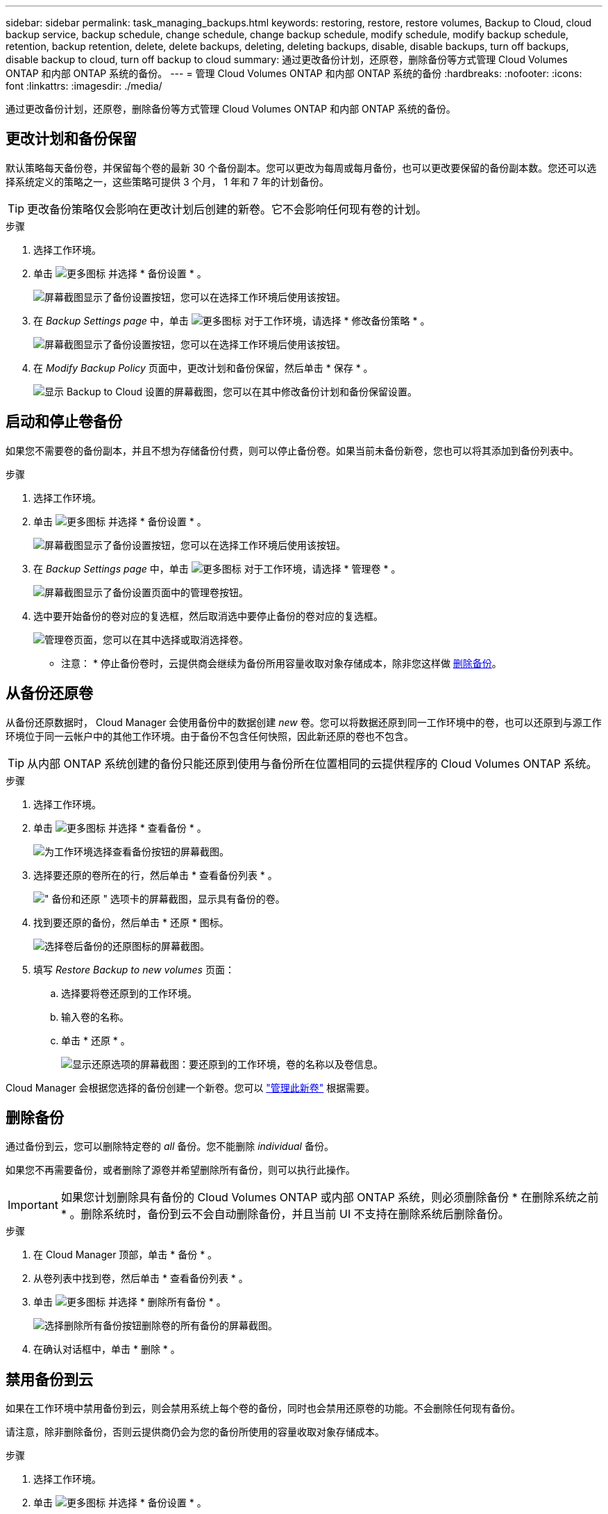 ---
sidebar: sidebar 
permalink: task_managing_backups.html 
keywords: restoring, restore, restore volumes, Backup to Cloud, cloud backup service, backup schedule, change schedule, change backup schedule, modify schedule, modify backup schedule, retention, backup retention, delete, delete backups, deleting, deleting backups, disable, disable backups, turn off backups, disable backup to cloud, turn off backup to cloud 
summary: 通过更改备份计划，还原卷，删除备份等方式管理 Cloud Volumes ONTAP 和内部 ONTAP 系统的备份。 
---
= 管理 Cloud Volumes ONTAP 和内部 ONTAP 系统的备份
:hardbreaks:
:nofooter: 
:icons: font
:linkattrs: 
:imagesdir: ./media/


[role="lead"]
通过更改备份计划，还原卷，删除备份等方式管理 Cloud Volumes ONTAP 和内部 ONTAP 系统的备份。



== 更改计划和备份保留

默认策略每天备份卷，并保留每个卷的最新 30 个备份副本。您可以更改为每周或每月备份，也可以更改要保留的备份副本数。您还可以选择系统定义的策略之一，这些策略可提供 3 个月， 1 年和 7 年的计划备份。


TIP: 更改备份策略仅会影响在更改计划后创建的新卷。它不会影响任何现有卷的计划。

.步骤
. 选择工作环境。
. 单击 image:screenshot_gallery_options.gif["更多图标"] 并选择 * 备份设置 * 。
+
image:screenshot_backup_settings_button.png["屏幕截图显示了备份设置按钮，您可以在选择工作环境后使用该按钮。"]

. 在 _Backup Settings page_ 中，单击 image:screenshot_horizontal_more_button.gif["更多图标"] 对于工作环境，请选择 * 修改备份策略 * 。
+
image:screenshot_backup_modify_policy.png["屏幕截图显示了备份设置按钮，您可以在选择工作环境后使用该按钮。"]

. 在 _Modify Backup Policy_ 页面中，更改计划和备份保留，然后单击 * 保存 * 。
+
image:screenshot_backup_modify_policy_page.png["显示 Backup to Cloud 设置的屏幕截图，您可以在其中修改备份计划和备份保留设置。"]





== 启动和停止卷备份

如果您不需要卷的备份副本，并且不想为存储备份付费，则可以停止备份卷。如果当前未备份新卷，您也可以将其添加到备份列表中。

.步骤
. 选择工作环境。
. 单击 image:screenshot_gallery_options.gif["更多图标"] 并选择 * 备份设置 * 。
+
image:screenshot_backup_settings_button.png["屏幕截图显示了备份设置按钮，您可以在选择工作环境后使用该按钮。"]

. 在 _Backup Settings page_ 中，单击 image:screenshot_horizontal_more_button.gif["更多图标"] 对于工作环境，请选择 * 管理卷 * 。
+
image:screenshot_backup_manage_volumes.png["屏幕截图显示了备份设置页面中的管理卷按钮。"]

. 选中要开始备份的卷对应的复选框，然后取消选中要停止备份的卷对应的复选框。
+
image:screenshot_backup_manage_volumes_page.png["管理卷页面，您可以在其中选择或取消选择卷。"]



* 注意： * 停止备份卷时，云提供商会继续为备份所用容量收取对象存储成本，除非您这样做 <<Deleting backups,删除备份>>。



== 从备份还原卷

从备份还原数据时， Cloud Manager 会使用备份中的数据创建 _new_ 卷。您可以将数据还原到同一工作环境中的卷，也可以还原到与源工作环境位于同一云帐户中的其他工作环境。由于备份不包含任何快照，因此新还原的卷也不包含。


TIP: 从内部 ONTAP 系统创建的备份只能还原到使用与备份所在位置相同的云提供程序的 Cloud Volumes ONTAP 系统。

.步骤
. 选择工作环境。
. 单击 image:screenshot_gallery_options.gif["更多图标"] 并选择 * 查看备份 * 。
+
image:screenshot_view_backups_selection.png["为工作环境选择查看备份按钮的屏幕截图。"]

. 选择要还原的卷所在的行，然后单击 * 查看备份列表 * 。
+
image:screenshot_backup_to_s3_volume.gif["\" 备份和还原 \" 选项卡的屏幕截图，显示具有备份的卷。"]

. 找到要还原的备份，然后单击 * 还原 * 图标。
+
image:screenshot_backup_to_s3_restore_icon.gif["选择卷后备份的还原图标的屏幕截图。"]

. 填写 _Restore Backup to new volumes_ 页面：
+
.. 选择要将卷还原到的工作环境。
.. 输入卷的名称。
.. 单击 * 还原 * 。
+
image:screenshot_backup_to_s3_restore_options.gif["显示还原选项的屏幕截图：要还原到的工作环境，卷的名称以及卷信息。"]





Cloud Manager 会根据您选择的备份创建一个新卷。您可以 link:task_managing_storage.html#managing-existing-volumes["管理此新卷"^] 根据需要。



== 删除备份

通过备份到云，您可以删除特定卷的 _all_ 备份。您不能删除 _individual_ 备份。

如果您不再需要备份，或者删除了源卷并希望删除所有备份，则可以执行此操作。


IMPORTANT: 如果您计划删除具有备份的 Cloud Volumes ONTAP 或内部 ONTAP 系统，则必须删除备份 * 在删除系统之前 * 。删除系统时，备份到云不会自动删除备份，并且当前 UI 不支持在删除系统后删除备份。

.步骤
. 在 Cloud Manager 顶部，单击 * 备份 * 。
. 从卷列表中找到卷，然后单击 * 查看备份列表 * 。
. 单击 image:screenshot_horizontal_more_button.gif["更多图标"] 并选择 * 删除所有备份 * 。
+
image:screenshot_delete_all_backups.png["选择删除所有备份按钮删除卷的所有备份的屏幕截图。"]

. 在确认对话框中，单击 * 删除 * 。




== 禁用备份到云

如果在工作环境中禁用备份到云，则会禁用系统上每个卷的备份，同时也会禁用还原卷的功能。不会删除任何现有备份。

请注意，除非删除备份，否则云提供商仍会为您的备份所使用的容量收取对象存储成本。

.步骤
. 选择工作环境。
. 单击 image:screenshot_gallery_options.gif["更多图标"] 并选择 * 备份设置 * 。
+
image:screenshot_backup_settings_button.png["屏幕截图显示了备份设置按钮，您可以在选择工作环境后使用该按钮。"]

. 在 _Backup Settings page_ 中，单击 image:screenshot_horizontal_more_button.gif["更多图标"] 对于工作环境，请选择 * 停用备份到云 * 。
+
image:screenshot_disable_backups.png["工作环境的停用备份按钮的屏幕截图。"]

. 在确认对话框中，单击 * 停用 * 。

